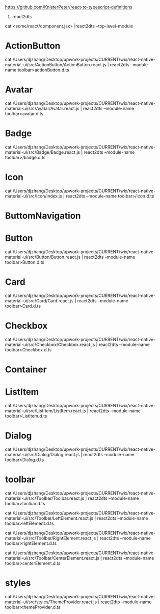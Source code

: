 https://github.com/KnisterPeter/react-to-typescript-definitions


1. react2dts

cat <some/react/component.jsx> |react2dts --top-level-module

* ActionButton

cat /Users/djzhang/Desktop/upwork-projects/CURRENT/wix/react-native-material-ui/src/ActionButton/ActionButton.react.js | react2dts --module-name toolbar>actionButton.d.ts

* Avatar

cat /Users/djzhang/Desktop/upwork-projects/CURRENT/wix/react-native-material-ui/src/Avatar/Avatar.react.js | react2dts --module-name toolbar>avatar.d.ts

* Badge

cat /Users/djzhang/Desktop/upwork-projects/CURRENT/wix/react-native-material-ui/src/Badge/Badge.react.js | react2dts --module-name toolbar>/badge.d.ts

* Icon

cat /Users/djzhang/Desktop/upwork-projects/CURRENT/wix/react-native-material-ui/src/Icon/index.js | react2dts --module-name toolbar>/icon.d.ts

* ButtomNavigation

* Button
cat /Users/djzhang/Desktop/upwork-projects/CURRENT/wix/react-native-material-ui/src/Button/Button.react.js | react2dts --module-name toolbar>Button.d.ts

* Card
cat /Users/djzhang/Desktop/upwork-projects/CURRENT/wix/react-native-material-ui/src/Card/Card.react.js | react2dts --module-name toolbar>Card.d.ts

* Checkbox
cat /Users/djzhang/Desktop/upwork-projects/CURRENT/wix/react-native-material-ui/src/Checkbox/Checkbox.react.js | react2dts --module-name toolbar>Checkbox.d.ts

* Container

* ListItem

cat /Users/djzhang/Desktop/upwork-projects/CURRENT/wix/react-native-material-ui/src/ListItem/ListItem.react.js | react2dts --module-name toolbar>ListItem.d.ts

* Dialog
cat /Users/djzhang/Desktop/upwork-projects/CURRENT/wix/react-native-material-ui/src/Dialog/Dialog.react.js | react2dts --module-name toolbar>Dialog.d.ts

* toolbar

cat /Users/djzhang/Desktop/upwork-projects/CURRENT/wix/react-native-material-ui/src/Toolbar/Toolbar.react.js | react2dts --module-name toolbar>toolbar.d.ts

cat /Users/djzhang/Desktop/upwork-projects/CURRENT/wix/react-native-material-ui/src/Toolbar/LeftElement.react.js | react2dts --module-name toolbar>leftElement.d.ts

cat /Users/djzhang/Desktop/upwork-projects/CURRENT/wix/react-native-material-ui/src/Toolbar/RightElement.react.js | react2dts --module-name toolbar>rightElement.d.ts

cat /Users/djzhang/Desktop/upwork-projects/CURRENT/wix/react-native-material-ui/src/Toolbar/CenterElement.react.js | react2dts --module-name toolbar>centerElement.d.ts


* styles

cat /Users/djzhang/Desktop/upwork-projects/CURRENT/wix/react-native-material-ui/src/styles/ThemeProvider.react.js  | react2dts --module-name toolbar>themeProvider.d.ts



